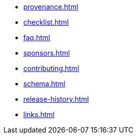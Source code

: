 * xref:provenance.adoc[]
* xref:checklist.adoc[]
* xref:faq.adoc[]
* xref:sponsors.adoc[]
* xref:contributing.adoc[]
* xref:schema.adoc[]
* xref:release-history.adoc[]
* xref:links.adoc[]
